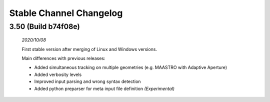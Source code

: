 Stable Channel Changelog
==============================

3.50 (Build b74f08e)
------------------------------
	*2020/10/08*

	First stable version after merging of Linux and Windows versions. 

	Main differences with previous releases:

	*	Added simultaneous tracking on multiple geometries (e.g. MAASTRO with Adaptive Aperture)
	*	Added verbosity levels
	*	Improved input parsing and wrong syntax detection
	*	Added python preparser for meta input file definition *(Experimental)*


